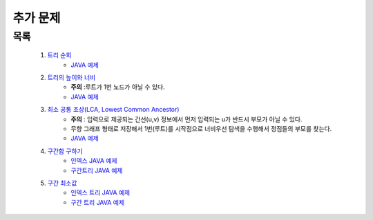 ﻿========================================
추가 문제
========================================


목록
========================================

    #. `트리 순회 <https://www.acmicpc.net/problem/1991>`_ 
        - `JAVA 예제 <https://github.com/JongYunJung/algobooks/blob/master/tree/src/BOJ1991.java>`_
        
    #. `트리의 높이와 너비 <https://www.acmicpc.net/problem/2250>`_
        - **주의** :루트가 1번 노드가 아닐 수 있다.
        - `JAVA 예제 <https://github.com/JongYunJung/algobooks/blob/master/tree/src/BOJ2250.java>`_
    
    #. `최소 공통 조상(LCA, Lowest Common Ancestor) <https://www.acmicpc.net/problem/11437>`_ 
        - **주의** : 입력으로 제공되는 간선(u,v) 정보에서 먼저 입력되는 u가 반드시 부모가 아닐 수 있다. 
        - 무향 그래프 형태로 저장해서 1번(루트)를 시작점으로 너비우선 탐색을 수행해서 정점들의 부모를 찾는다.
        - `JAVA 예제 <https://github.com/JongYunJung/algobooks/blob/master/tree/src/BOJ11437.java>`_
    
    #. `구간합 구하기 <https://www.acmicpc.net/problem/2042>`_
        - `인덱스 JAVA 예제 <https://github.com/JongYunJung/algobooks/blob/master/tree/src/BOJ2042Index.java>`_
        - `구간트리 JAVA 예제 <https://github.com/JongYunJung/algobooks/blob/master/tree/src/BOJ2042.java>`_        

    #. `구간 최소값  <https://www.acmicpc.net/problem/10868>`_
        - `인덱스 트리 JAVA 예제 <https://github.com/JongYunJung/algobooks/blob/master/tree/src/BOJ10868Index.java>`_
        - `구간 트리 JAVA 예제 <https://github.com/JongYunJung/algobooks/blob/master/tree/src/BOJ10868Segment.java>`_
        
..
    .. disqus::
        :disqus_identifier: master_page
